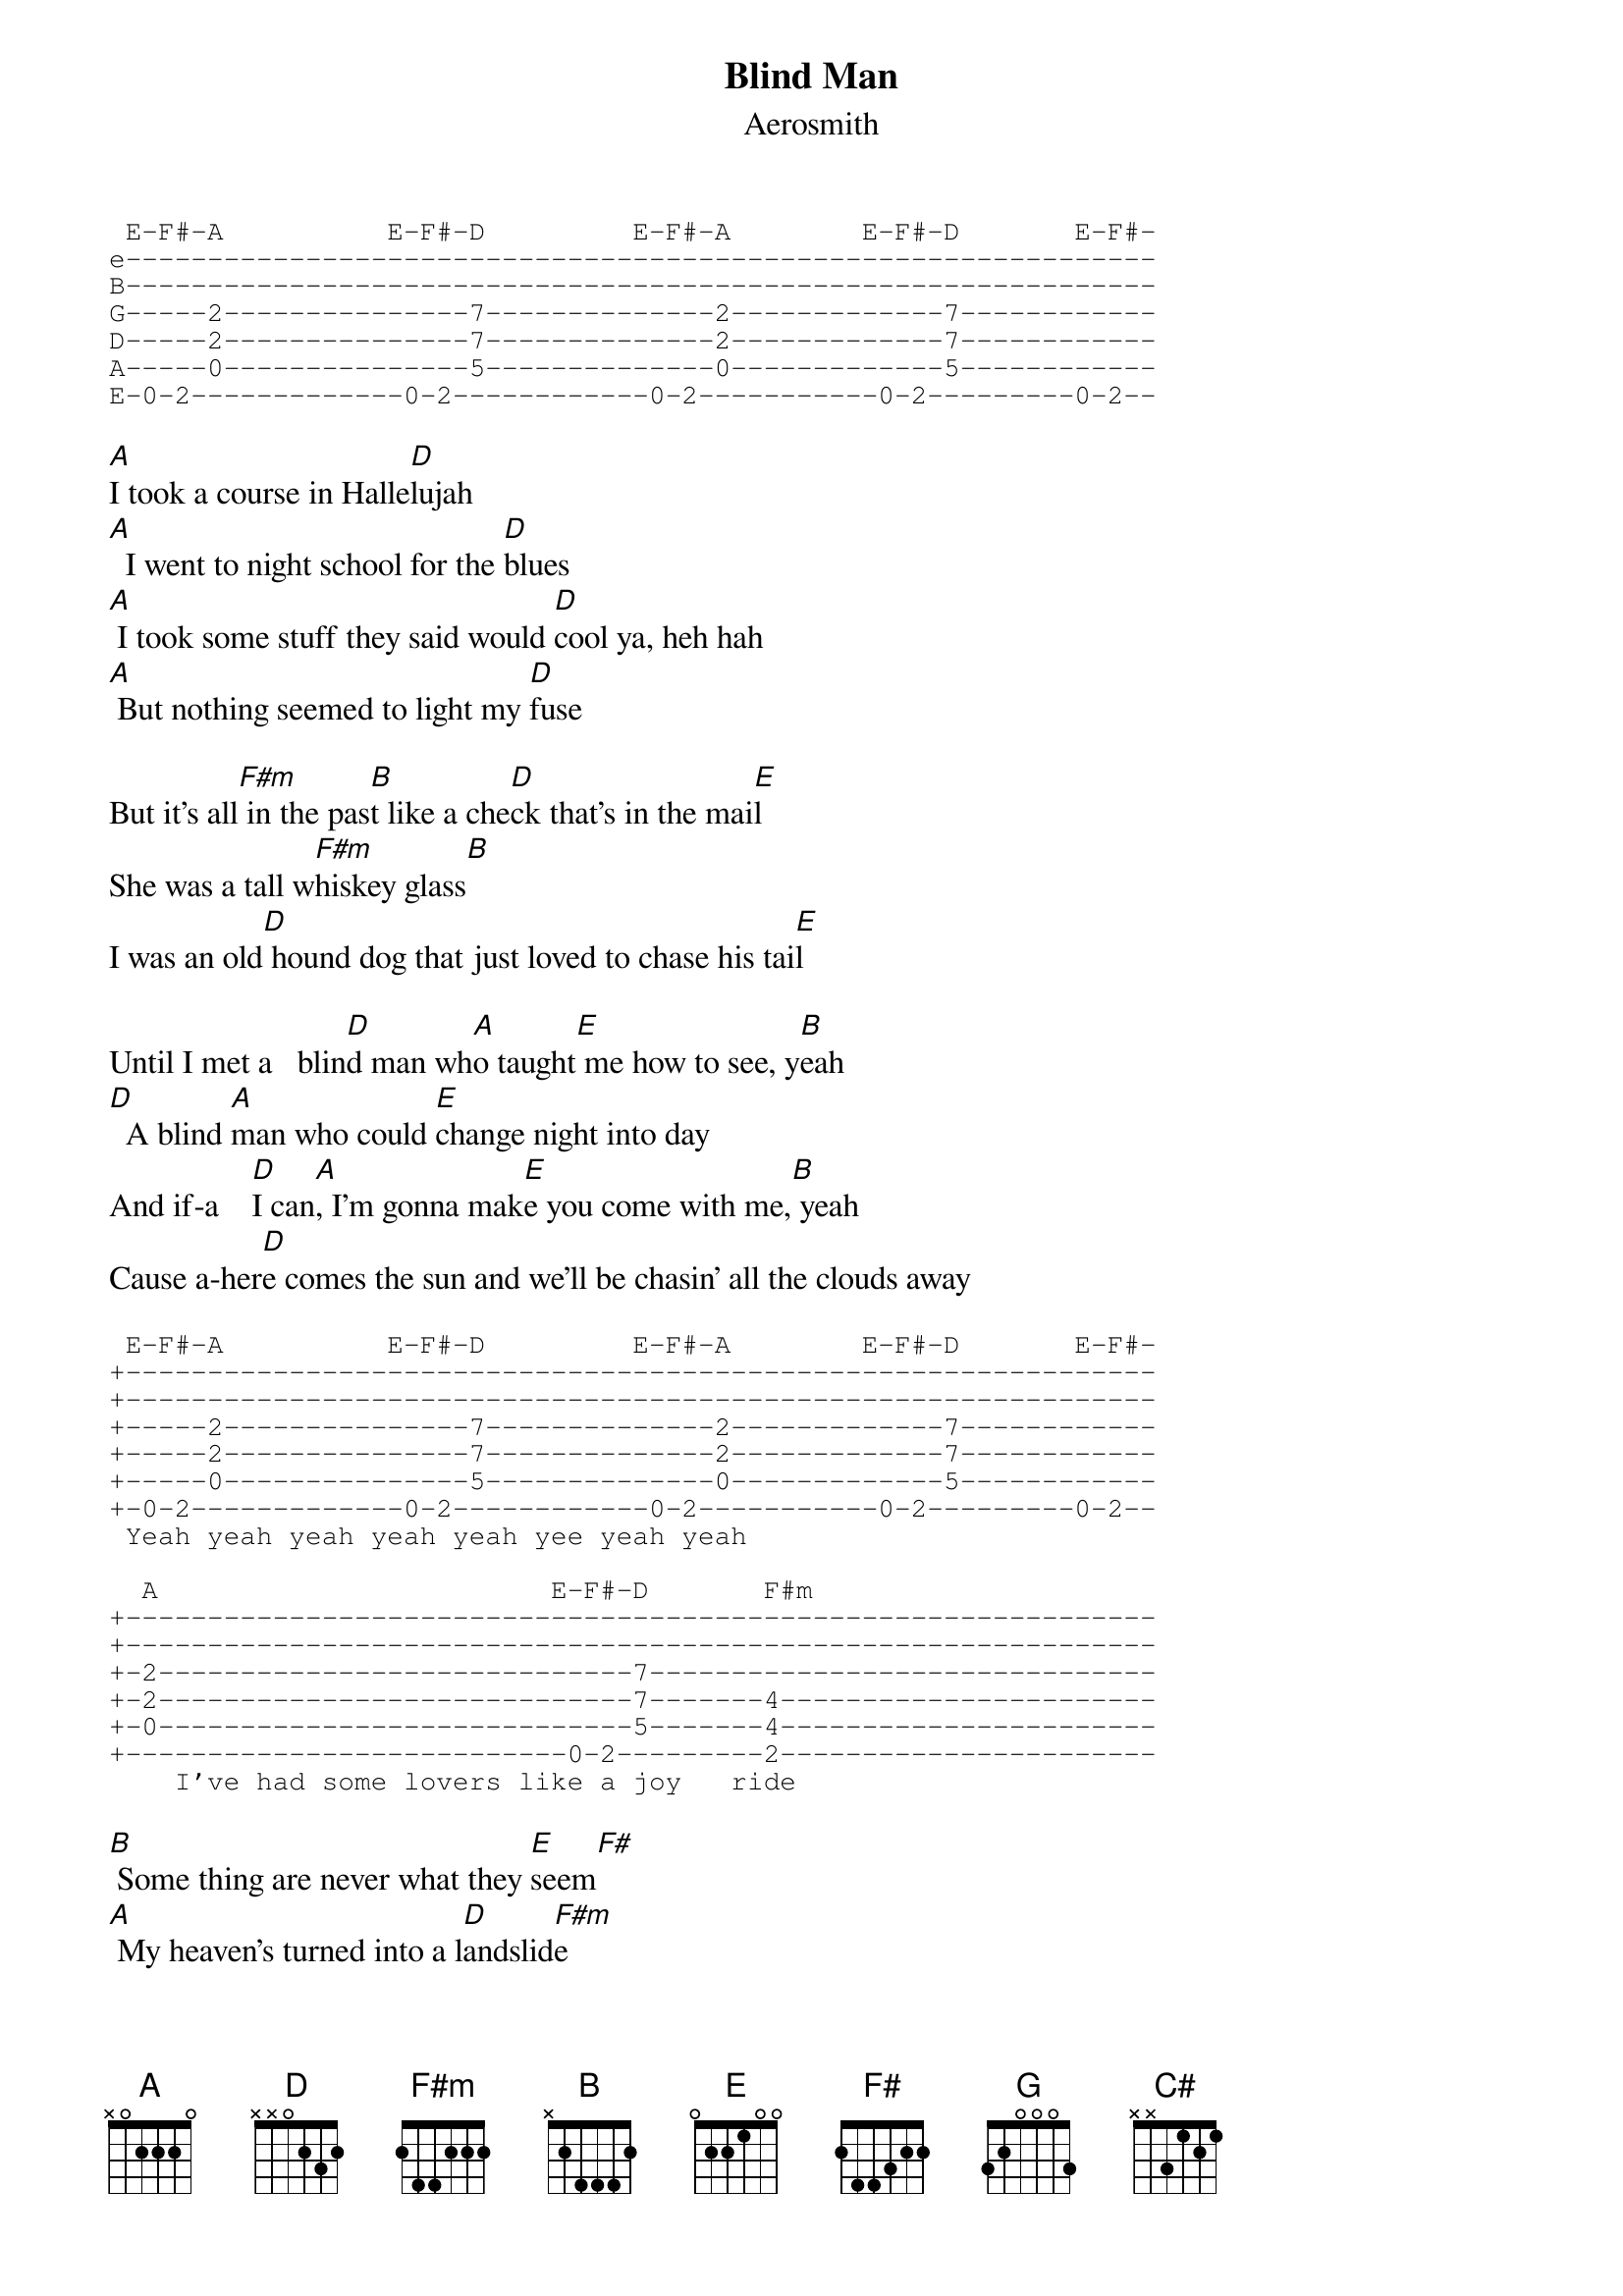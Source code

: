 {key: A}
# From: Steven Tallarico <edj1234@umoncton.ca>
{t:Blind Man}
{st:Aerosmith}

{sot}
 E-F#-A          E-F#-D         E-F#-A        E-F#-D       E-F#-
e---------------------------------------------------------------
B---------------------------------------------------------------
G-----2---------------7--------------2-------------7------------
D-----2---------------7--------------2-------------7------------
A-----0---------------5--------------0-------------5------------
E-0-2-------------0-2------------0-2-----------0-2---------0-2--
{eot}

[A]I took a course in Halle[D]lujah
[A]  I went to night school for the [D]blues
[A] I took some stuff they said would [D]cool ya, heh hah
[A] But nothing seemed to light my [D]fuse

But it's all[F#m] in the pas[B]t like a che[D]ck that's in the mai[E]l
She was a tall w[F#m]hiskey glass[B]
I was an old[D] hound dog that just loved to chase his tai[E]l

Until I met a   blin[D]d man wh[A]o taught[E] me how to see, y[B]eah
[D]  A blind [A]man who could [E]change night into day
And if-a    [D]I can[A], I'm gonna mak[E]e you come with me,[B] yeah
Cause a-her[D]e comes the sun and we'll be chasin' all the clouds away

{sot}
 E-F#-A          E-F#-D         E-F#-A        E-F#-D       E-F#-
+---------------------------------------------------------------
+---------------------------------------------------------------
+-----2---------------7--------------2-------------7------------
+-----2---------------7--------------2-------------7------------
+-----0---------------5--------------0-------------5------------
+-0-2-------------0-2------------0-2-----------0-2---------0-2--
 Yeah yeah yeah yeah yeah yee yeah yeah

  A                        E-F#-D       F#m
+---------------------------------------------------------------
+---------------------------------------------------------------
+-2-----------------------------7-------------------------------
+-2-----------------------------7-------4-----------------------
+-0-----------------------------5-------4-----------------------
+---------------------------0-2---------2-----------------------
    I've had some lovers like a joy   ride
{eot}

[B] Some thing are never what they [E]seem[F#]
[A] My heaven's turned into a l[D]andslid[F#m]e
[B] Thank God I woke up from that dr[A]eam[G]

I met a   b[D]lind man[A] who tau[E]ght me how to see[B], yeah
[D]    Blind [A]man who could [E]change night into day
And if-a    [D]I can[A], I'm gonna mak[E]e you come with me,[B] yeah
Because a-h[D]ere comes the sun and we'll be chasin' all the clouds away

[E]  So please chase [F#m]harder and [E]drink all the flowers [D]dry
We'll be sav[E]in' us a little money[F#m]
And if tha[G]t doesn't do it, yeah, I know the reason why[A]

Don't make no sense lightin' candles, ah        [D]
[B] There's too much moonlight in your [A]eyes  [G]

I met a   b[E]lind man[B] who tau[F#]ght me how to see[C#], yeah
[E]    Blind [B]man who could [F#]change night into day
And if-a    [E]I can[B], I'm gonna mak[F#]e you come with me,[C#] oh oh oh oh yeah

Because a-here c[E]omes the sun, ain't no surprise
Ain't no doubt about it, gonna open up my eyes

{sot}
F#-G#-B         F#-G#-E        F#-G#-C#      F#-G#-E
+---------------------------------------------------------------
+---------------------------------------------------------------
+-----4------------------------------6--------------------------
+-----4---------------2--------------6-------------2------------
+-----2---------------2--------------4-------------2------------
+-2-4-------------2-4-0----------2-4-----------2-4-0------------
REPEAT till end
{eot}
